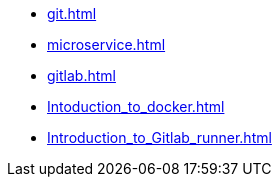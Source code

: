 * xref:git.adoc[]
* xref:microservice.adoc[]
* xref:gitlab.adoc[]
* xref:Intoduction_to_docker.adoc[]
* xref:Introduction_to_Gitlab_runner.adoc[]
